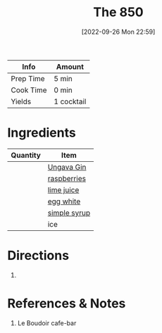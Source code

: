 :PROPERTIES:
:ID:       e30bcfdb-a003-43fb-b6fc-1a934dfc33a9
:END:
#+TITLE: The 850
#+DATE: [2022-09-26 Mon 22:59]
#+LAST_MODIFIED: [2022-09-26 Mon 23:10]
#+FILETAGS: :alcohol:recipe:beverage:

| Info      | Amount     |
|-----------+------------|
| Prep Time | 5 min      |
| Cook Time | 0 min      |
| Yields    | 1 cocktail |

* Ingredients

  | Quantity | Item         |
  |----------+--------------|
  |          | [[id:b428319f-a717-4af6-8002-c697645d5d3b][Ungava Gin]]   |
  |          | [[id:f4be28ec-f5d2-4a1a-bf6d-29b941c8f922][raspberries]]  |
  |          | [[id:4728f717-972e-46f4-9eb3-d847be411c3a][lime juice]]   |
  |          | [[id:1bf90d00-d03c-4492-9f4f-16fff79fc251][egg white]]    |
  |          | [[id:75f762b8-3f89-47ac-bde8-284a3506cd74][simple syrup]] |
  |          | ice          |

* Directions

  1.

* References & Notes

  1. Le Boudoir cafe-bar
